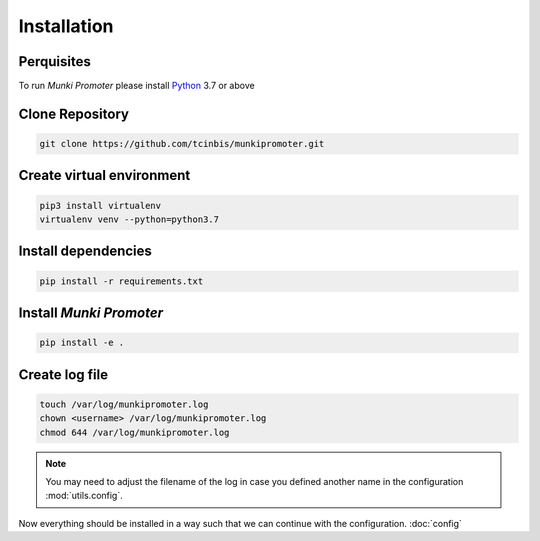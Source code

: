 Installation
============

Perquisites
-----------

To run *Munki Promoter* please install Python_ 3.7 or above

.. _Python: https://python.org/downloads

Clone Repository
----------------

.. code-block:: bash

   git clone https://github.com/tcinbis/munkipromoter.git


Create virtual environment
--------------------------

.. code-block:: bash

   pip3 install virtualenv
   virtualenv venv --python=python3.7


Install dependencies
--------------------

.. code-block:: bash

   pip install -r requirements.txt

Install *Munki Promoter*
------------------------

.. code-block:: bash

   pip install -e .

Create log file
---------------

.. code-block:: bash

   touch /var/log/munkipromoter.log
   chown <username> /var/log/munkipromoter.log
   chmod 644 /var/log/munkipromoter.log

.. note::
   You may need to adjust the filename of the log in case you defined another
   name in the configuration :mod:`utils.config`.


Now everything should be installed in a way such that we can continue with the
configuration. :doc:`config`